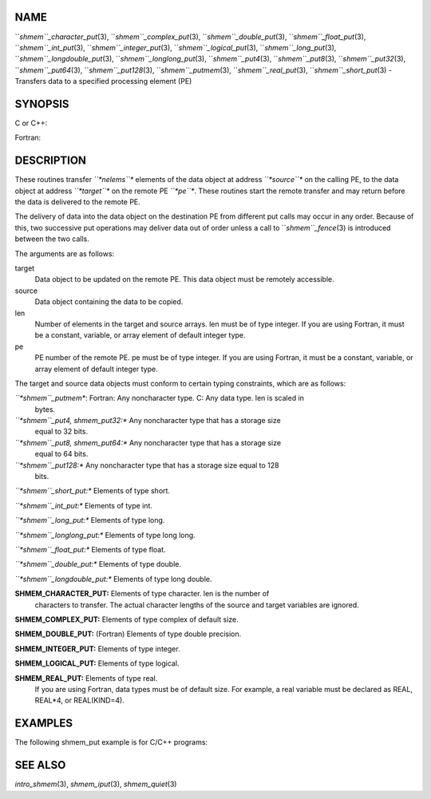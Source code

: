 NAME
----

``*shmem``_character_put*\ (3), ``*shmem``_complex_put*\ (3),
``*shmem``_double_put*\ (3), ``*shmem``_float_put*\ (3), ``*shmem``_int_put*\ (3),
``*shmem``_integer_put*\ (3), ``*shmem``_logical_put*\ (3),
``*shmem``_long_put*\ (3), ``*shmem``_longdouble_put*\ (3),
``*shmem``_longlong_put*\ (3), ``*shmem``_put4*\ (3), ``*shmem``_put8*\ (3),
``*shmem``_put32*\ (3), ``*shmem``_put64*\ (3), ``*shmem``_put128*\ (3),
``*shmem``_putmem*\ (3), ``*shmem``_real_put*\ (3), ``*shmem``_short_put*\ (3) -
Transfers data to a specified processing element (PE)

SYNOPSIS
--------

C or C++:

.. code-block:: FOOBAR_ERROR
   :linenos:

   #include <mpp/shmem.h>

   void shmem_double_put(double *target, const double *source,
     size_t len, int pe);

   void shmem_float_put(float *target, const float *source,
     size_t len, int pe);

   void shmem_int_put(int *target, const int *source, size_t len,
     int pe);

   void shmem_long_put(long *target, const long *source,
     size_t len, int pe);

   void shmem_longdouble_put(long double *target,
     const long double *source, size_t len, int pe);

   void shmem_longlong_put(long long *target,
     const long long *source, size_t len, int pe);

   void shmem_put32(void *target, const void *source, size_t len,
     int pe);

   void shmem_put64(void *target, const void *source, size_t len,
     int pe);

   void shmem_put128(void *target, const void *source, size_t len,
     int pe);

   void shmem_putmem(void *target, const void *source, size_t len,
     int pe);

   void shmem_short_put(short *target, const short *source,
     size_t len, int pe);

Fortran:

.. code-block:: FOOBAR_ERROR
   :linenos:

   INCLUDE "mpp/shmem.fh"

   INTEGER len, pe

   CALL SHMEM_CHARACTER_PUT(target, source, len, pe)

   CALL SHMEM_COMPLEX_PUT(target, source, len, pe)

   CALL SHMEM_DOUBLE_PUT(target, source, len, pe)

   CALL SHMEM_INTEGER_PUT(target, source, len, pe)

   CALL SHMEM_LOGICAL_PUT(target, source, len, pe)

   CALL SHMEM_PUT(target, source, len, pe)

   CALL SHMEM_PUT4(target, source, len, pe)

   CALL SHMEM_PUT8(target, source, len, pe)

   CALL SHMEM_PUT32(target, source, len, pe)

   CALL SHMEM_PUT64(target, source, len, pe)

   CALL SHMEM_PUT128(target, source, len, pe)

   CALL SHMEM_PUTMEM(target, source, len, pe)

   CALL SHMEM_REAL_PUT(target, source, len, pe)

DESCRIPTION
-----------

These routines transfer *``*nelems``** elements of the data object at
address *``*source``** on the calling PE, to the data object at address
*``*target``** on the remote PE *``*pe``**. These routines start the remote
transfer and may return before the data is delivered to the remote PE.

The delivery of data into the data object on the destination PE from
different put calls may occur in any order. Because of this, two
successive put operations may deliver data out of order unless a call to
``*shmem``_fence*\ (3) is introduced between the two calls.

The arguments are as follows:

target
   Data object to be updated on the remote PE. This data object must be
   remotely accessible.

source
   Data object containing the data to be copied.

len
   Number of elements in the target and source arrays. len must be of
   type integer. If you are using Fortran, it must be a constant,
   variable, or array element of default integer type.

pe
   PE number of the remote PE. pe must be of type integer. If you are
   using Fortran, it must be a constant, variable, or array element of
   default integer type.

The target and source data objects must conform to certain typing
constraints, which are as follows:

*``*shmem``_putmem**: Fortran: Any noncharacter type. C: Any data type. len is scaled in
   bytes.

*``*shmem``_put4, shmem_put32:** Any noncharacter type that has a storage size
   equal to 32 bits.

*``*shmem``_put8, shmem_put64:** Any noncharacter type that has a storage size
   equal to 64 bits.

*``*shmem``_put128:** Any noncharacter type that has a storage size equal to 128
   bits.

*``*shmem``_short_put:** Elements of type short.

*``*shmem``_int_put:** Elements of type int.

*``*shmem``_long_put:** Elements of type long.

*``*shmem``_longlong_put:** Elements of type long long.

*``*shmem``_float_put:** Elements of type float.

*``*shmem``_double_put:** Elements of type double.

*``*shmem``_longdouble_put:** Elements of type long double.

**SHMEM_CHARACTER_PUT:** Elements of type character. len is the number of
   characters to transfer. The actual character lengths of the source
   and target variables are ignored.

**SHMEM_COMPLEX_PUT:** Elements of type complex of default size.

**SHMEM_DOUBLE_PUT:** (Fortran) Elements of type double precision.

**SHMEM_INTEGER_PUT:** Elements of type integer.

**SHMEM_LOGICAL_PUT:** Elements of type logical.

**SHMEM_REAL_PUT:** Elements of type real.
   If you are using Fortran, data types must be of default size. For
   example, a real variable must be declared as REAL, REAL*4, or
   REAL(KIND=4).

EXAMPLES
--------

The following shmem_put example is for C/C++ programs:

.. code-block:: FOOBAR_ERROR
   :linenos:

   #include <stdio.h>
   #include <mpp/shmem.h>

   main()
   {
     long source[10] = { 1, 2, 3, 4, 5, 6, 7, 8, 9, 10 };
     static long target[10];
     shmem_init();

     if (shmem_my_pe() == 0) {
       /* put 10 words into target on PE 1 */
       shmem_long_put(target, source, 10, 1);
     }
     shmem_barrier_all();  /* sync sender and receiver */
     if (shmem_my_pe() == 1)
       shmem_udcflush();  /* not required on Altix systems */
     printf("target[0] on PE %d is %d\n", shmem_my_pe(), target[0]);
   }

SEE ALSO
--------

*intro_shmem*\ (3), *shmem_iput*\ (3), *shmem_quiet*\ (3)
